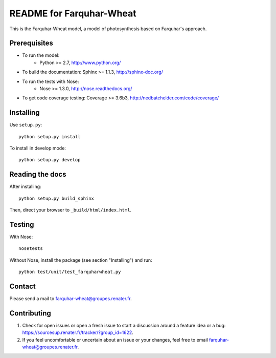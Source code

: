 =========================
README for Farquhar-Wheat
=========================

This is the Farquhar-Wheat model, a model of photosynthesis based on Farquhar's approach.


Prerequisites
=============

* To run the model: 
    * Python >= 2.7, http://www.python.org/
* To build the documentation: Sphinx >= 1.1.3, http://sphinx-doc.org/
* To run the tests with Nose:
    * Nose >= 1.3.0, http://nose.readthedocs.org/
* To get code coverage testing: Coverage >= 3.6b3, http://nedbatchelder.com/code/coverage/


Installing
==========

Use ``setup.py``::

   python setup.py install
   
To install in develop mode:: 
 
   python setup.py develop


Reading the docs
================

After installing::

   python setup.py build_sphinx

Then, direct your browser to ``_build/html/index.html``.


Testing
=======

With Nose::

    nosetests
    
Without Nose, install the package (see section "Installing") and run::

	python test/unit/test_farquharwheat.py


Contact
=======

Please send a mail to farquhar-wheat@groupes.renater.fr.


Contributing
============

#. Check for open issues or open a fresh issue to start a discussion around a
   feature idea or a bug: https://sourcesup.renater.fr/tracker/?group_id=1622.
#. If you feel uncomfortable or uncertain about an issue or your changes, feel
   free to email farquhar-wheat@groupes.renater.fr.
